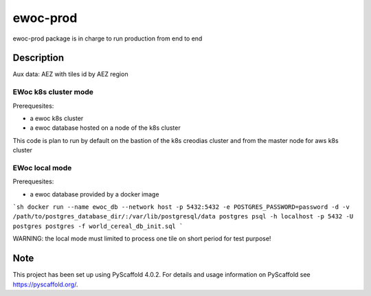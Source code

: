 =========
ewoc-prod
=========

ewoc-prod package is in charge to run production from end to end


Description
===========

Aux data: AEZ with tiles id by AEZ region

EWoc k8s cluster mode 
----------------------

Prerequesites:

* a ewoc k8s cluster
* a ewoc database hosted on a node of the k8s cluster 

This code is plan to run by default on the bastion of the k8s creodias cluster and from the master node for aws k8s cluster 

EWoc local mode 
----------------------
Prerequesites:

* a ewoc database provided by a docker image

```sh
docker run --name ewoc_db --network host -p 5432:5432 -e POSTGRES_PASSWORD=password -d -v /path/to/postgres_database_dir/:/var/lib/postgresql/data postgres
psql -h localhost -p 5432 -U postgres postgres -f world_cereal_db_init.sql
```

WARNING: the local mode must limited to process one tile on short period for test purpose! 

.. _pyscaffold-notes:

Note
====

This project has been set up using PyScaffold 4.0.2. For details and usage
information on PyScaffold see https://pyscaffold.org/.

